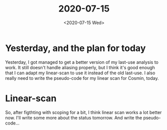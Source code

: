 #+TITLE: 2020-07-15
#+DATE: <2020-07-15 Wed>

* Yesterday, and the plan for today

Yesterday, I got managed to get a better version of my last-use analysis to
work. It still doesn't handle aliasing properly, but I think it's good enough
that I can adapt my linear-scan to use it instead of the old last-use. I also
really need to write the pseudo-code for my linear scan for Cosmin, today.

* Linear-scan

So, after figthting with scoping for a bit, I think linear scan works a lot
better now. I'll write some more about the status tomorrow. And write the
pseudo-code...
